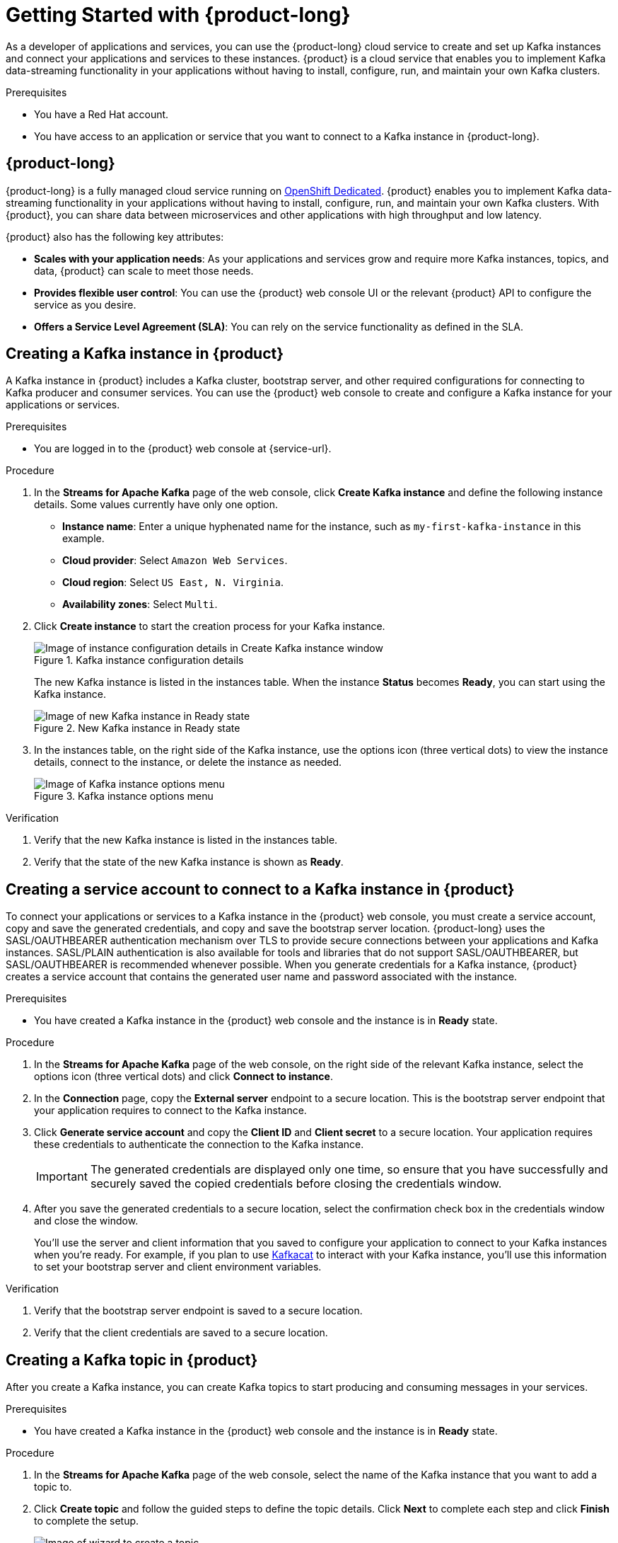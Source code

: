 [id="chap-getting-started"]
= Getting Started with {product-long}

ifdef::context[:parent-context: {context}]
:context: getting-started

////
START GENERATED ATTRIBUTES
WARNING: This content is generated by running npm --prefix .build run generate:attributes
////

////
END GENERATED ATTRIBUTES
////

// Purpose statement for the assembly
[role="_abstract"]
As a developer of applications and services, you can use the {product-long} cloud service to create and set up Kafka instances and connect your applications and services to these instances. {product} is a cloud service that enables you to implement Kafka data-streaming functionality in your applications without having to install, configure, run, and maintain your own Kafka clusters.

.Prerequisites
ifndef::community[]
* You have a Red Hat account.
endif::[]
//* You have a subscription to {product-long}. For more information about signing up, see *<@SME: Where to link?>*.
* You have access to an application or service that you want to connect to a Kafka instance in {product-long}.

// Condition out QS-only content so that it doesn't appear in docs.
// All QS anchor IDs must be in this alternate anchor ID format `[#anchor-id]` because the ascii splitter relies on the other format `[id="anchor-id"]` to generate module files.
ifdef::qs[]

[#description]
Learn how to create and set up your first Apache Kafka instance in {product-long}.

[#introduction]
Welcome to the {product-long} Getting Started quick start.
In this quick start, you'll learn how to create and inspect a Kafka instance, create a service account to connect an application or service to the instance, and create a topic in the instance.

endif::[]

[id="con-product-overview_{context}"]
== {product-long}

{product-long} is a fully managed cloud service running on https://www.openshift.com/products/dedicated/[OpenShift Dedicated]. {product} enables you to implement Kafka data-streaming functionality in your applications without having to install, configure, run, and maintain your own Kafka clusters.
With {product}, you can share data between microservices and other applications with high throughput and low latency.

{product} also has the following key attributes:

* *Scales with your application needs*: As your applications and services grow and require more Kafka instances, topics, and data, {product} can scale to meet those needs.
* *Provides flexible user control*: You can use the {product} web console UI or the relevant {product} API to configure the service as you desire.
ifndef::community[]
* *Offers a Service Level Agreement (SLA)*: You can rely on the service functionality as defined in the SLA.
endif::[]

[id="proc-creating-kafka-instance_{context}"]
== Creating a Kafka instance in {product}

A Kafka instance in {product} includes a Kafka cluster, bootstrap server, and other required configurations for connecting to Kafka producer and consumer services.
You can use the {product} web console to create and configure a Kafka instance for your applications or services.

ifndef::qs[]

.Prerequisites
* You are logged in to the {product} web console at {service-url}.

endif::[]

.Procedure
. In the *Streams for Apache Kafka* page of the web console, click *Create Kafka instance* and define the following instance details.
Some values currently have only one option.
* *Instance name*: Enter a unique hyphenated name for the instance, such as `my-first-kafka-instance` in this example.
* *Cloud provider*: Select `Amazon Web Services`.
* *Cloud region*: Select `US East, N. Virginia`.
* *Availability zones*: Select `Multi`.
. Click *Create instance* to start the creation process for your Kafka instance.
+
--
[.screencapture]
.Kafka instance configuration details
image::getting-started/sak-configure-kafka-instance.png[Image of instance configuration details in Create Kafka instance window]

The new Kafka instance is listed in the instances table.
When the instance *Status* becomes *Ready*, you can start using the Kafka instance.

[.screencapture]
.New Kafka instance in Ready state
image::getting-started/sak-kafka-instance-ready.png[Image of new Kafka instance in Ready state]
--

. In the instances table, on the right side of the Kafka instance, use the options icon (three vertical dots) to view the instance details, connect to the instance, or delete the instance as needed.
+
[.screencapture]
.Kafka instance options menu
image::getting-started/sak-kafka-instance-options.png[Image of Kafka instance options menu]

.Verification
ifdef::qs[]
* Is the new Kafka instance listed in the instances table?
* Is the state of the new Kafka instance shown as *Ready*?
endif::[]
ifndef::qs[]
. Verify that the new Kafka instance is listed in the instances table.
. Verify that the state of the new Kafka instance is shown as *Ready*.
endif::[]

////
// Commenting out the following for now, which belongs in an onboarding tour (Stetson, 4 March 2021)

When you're in the {Product_short} environment, you will see a left menu panel. This panel provides access to all resources related to the service, including the `Quick Starts` and `Documentation`.

In the lower left of the screen you'll see a lightbulb icon. This icon gives access to the `Resource Center`. Here you can find the latest information about the service, like product updates, upcoming events, etc.

image::getting-started/sak-crc-resource-center.png[Image of Resource Center in web console]

The center of the page shows you the list of Kafka instances that are currently running within your organisation. If this is your, or your organisations, first interaction with {Product_short}, this list will be empty.

image::getting-started/sak-kafka-overview.png[Image of initial empty instances table]
////

[id="proc-creating-service-account_{context}"]
== Creating a service account to connect to a Kafka instance in {product}

To connect your applications or services to a Kafka instance in the {product} web console, you must create a service account, copy and save the generated credentials, and copy and save the bootstrap server location. {product-long} uses the SASL/OAUTHBEARER authentication mechanism over TLS to provide secure connections between your applications and Kafka instances.
SASL/PLAIN authentication is also available for tools and libraries that do not support SASL/OAUTHBEARER, but SASL/OAUTHBEARER is recommended whenever possible.
When you generate credentials for a Kafka instance, {product} creates a service account that contains the generated user name and password associated with the instance.

.Prerequisites
* You have created a Kafka instance in the {product} web console and the instance is in *Ready* state.

.Procedure
. In the *Streams for Apache Kafka* page of the web console, on the right side of the relevant Kafka instance, select the options icon (three vertical dots) and click *Connect to instance*.
. In the *Connection* page, copy the *External server* endpoint to a secure location.
This is the bootstrap server endpoint that your application requires to connect to the Kafka instance.
. Click *Generate service account* and copy the *Client ID* and *Client secret* to a secure location.
Your application requires these credentials to authenticate the connection to the Kafka instance.
+
IMPORTANT: The generated credentials are displayed only one time, so ensure that you have successfully and securely saved the copied credentials before closing the credentials window.

. After you save the generated credentials to a secure location, select the confirmation check box in the credentials window and close the window.
+
You'll use the server and client information that you saved to configure your application to connect to your Kafka instances when you're ready.
For example, if you plan to use https://github.com/edenhill/kafkacat[Kafkacat] to interact with your Kafka instance, you'll use this information to set your bootstrap server and client environment variables.

.Verification
ifdef::qs[]
* Did you save the bootstrap server endpoint to a secure location?
* Did you save the client credentials to a secure location?
endif::[]
ifndef::qs[]
. Verify that the bootstrap server endpoint is saved to a secure location.
. Verify that the client credentials are saved to a secure location.
endif::[]

[id="proc-creating-kafka-topic_{context}"]
== Creating a Kafka topic in {product}

After you create a Kafka instance, you can create Kafka topics to start producing and consuming messages in your services.

.Prerequisites
* You have created a Kafka instance in the {product} web console and the instance is in *Ready* state.

.Procedure
. In the *Streams for Apache Kafka* page of the web console, select the name of the Kafka instance that you want to add a topic to.
. Click *Create topic* and follow the guided steps to define the topic details.
Click *Next* to complete each step and click *Finish* to complete the setup.
+
--
[.screencapture]
.Guided steps to define topic details
image::getting-started/sak-create-topic.png[Image of wizard to create a topic]

* *Topic name*: Enter a unique hyphenated topic name, such as `my-first-kafka-topic` in this example.
* *Partitions*: Set the number of partitions for this topic.
This example sets the partition to `1` for a single partition.
Partitions are distinct lists of messages within a topic and enable parts of a topic to be distributed over multiple brokers in the cluster.
A topic can contain one or more partitions, enabling producer and consumer loads to be scaled.
+
NOTE: You can increase the number of partitions later, but you cannot decrease them.
+

* *Message retention*: Set the message retention time to the relevant value and increment.
This example sets the retention to `7 days`.
Message retention time is the amount of time that messages are retained in a topic before they are deleted or compacted, depending on the cleanup policy.
* *Replicas*: Set the number of partition replicas for the topic and the minimum number of follower replicas that must be in sync with a partition leader.
This example sets the replica factor and in-sync replicas to `1`.
Replicas are copies of partitions in a topic.
Partition replicas are distributed over multiple brokers in the cluster to ensure topic availability if a broker fails.
When a follower replica is in sync with a partition leader, the follower replica can become the new partition leader if needed.

After you complete the topic setup, the new Kafka topic is listed in the topics table.
You can now start producing and consuming messages to and from this topic using services that you connect to this instance.
--

. In the topics table, on the right side of the Kafka topic, use the options icon (three vertical dots) to edit or delete the topic as needed.

[.screencapture]
.Edit or delete Kafka topic
image::getting-started/sak-edit-topic.png[Image of topic options to edit or delete]

.Verification
ifdef::qs[]
* Is the new Kafka topic listed in the topics table?
endif::[]
ifndef::qs[]
* Verify that the new Kafka topic is listed in the topics table.
endif::[]

[role="_additional-resources"]
== Additional resources

* https://kafka.apache.org/081/documentation.html#configuration[Configuration] in Kafka

ifdef::qs[]

[#conclusion]
Congratulations!
You successfully completed the {product} Getting Started quick start, and are now ready to use the service.

endif::[]

ifdef::parent-context[:context: {parent-context}]
ifndef::parent-context[:!context:]
